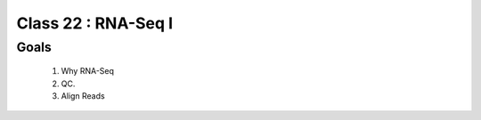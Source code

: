 
********************
Class 22 : RNA-Seq I
********************

Goals
=====

 #. Why RNA-Seq
 #. QC.
 #. Align Reads


